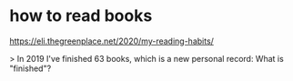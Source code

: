 * how to read books
https://eli.thegreenplace.net/2020/my-reading-habits/


> In 2019 I've finished 63 books, which is a new personal record:
What is "finished"?
